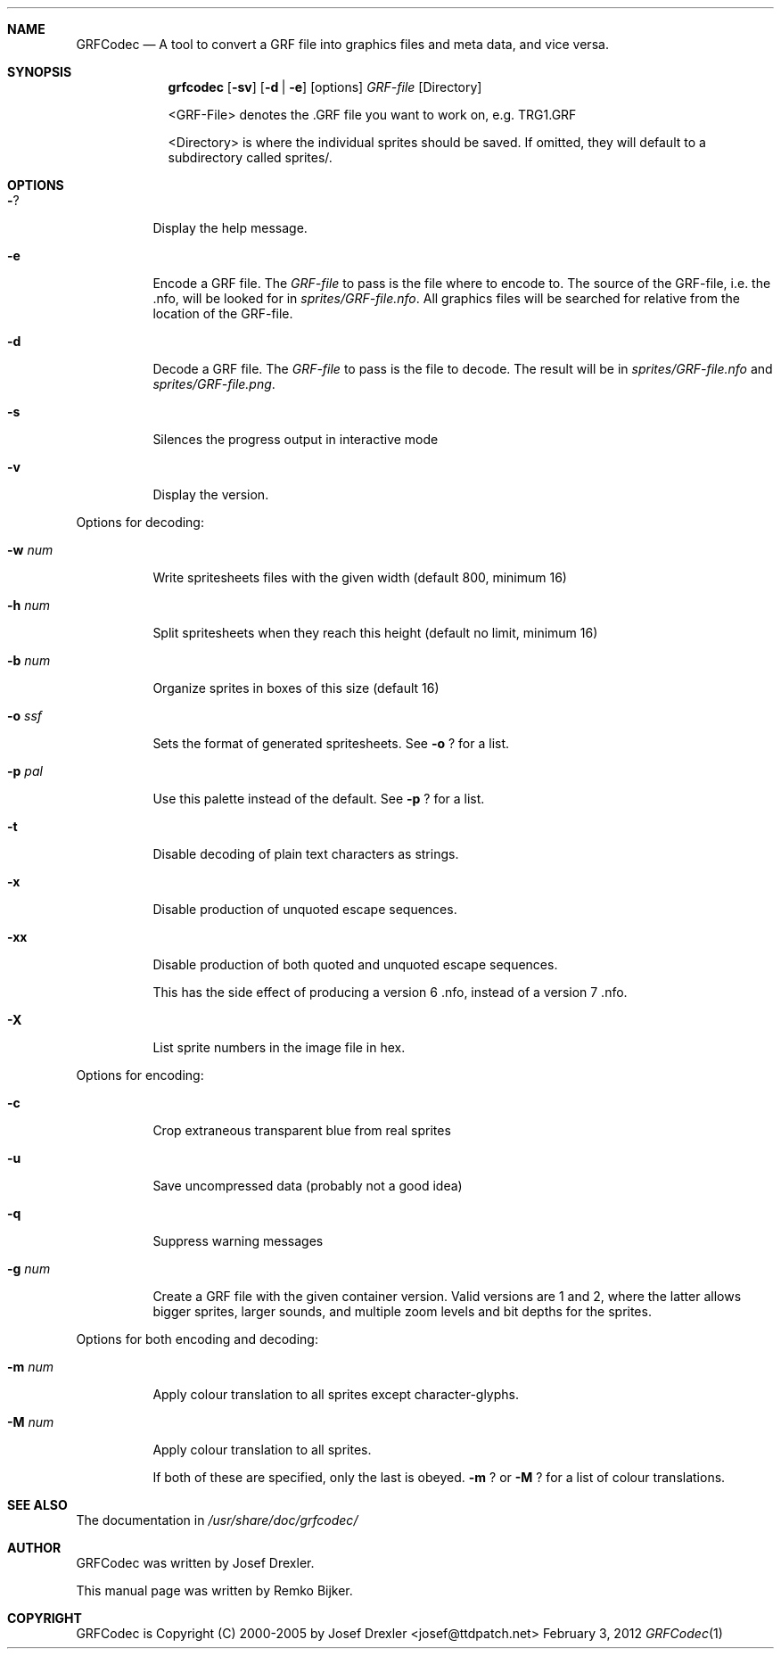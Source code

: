 .\"                                      Hey, EMACS: -*- nroff -*-
.\" Please adjust this date whenever revising the manpage.
.Dd February 3, 2012
.Dt GRFCodec 1
.Sh NAME
.Nm GRFCodec
.Nd A tool to convert a GRF file into graphics files and meta data, and vice versa.
.Sh SYNOPSIS
.Nm grfcodec
.Op Fl sv
.Op Fl d | e
.Op options
.Ar GRF\(hyfile
.Op Directory
.Pp
<GRF\(hyFile> denotes the .GRF file you want to work on, e.g. TRG1.GRF
.Pp
<Directory> is where the individual sprites should be saved. If omitted, they
will default to a subdirectory called sprites/.
.Sh OPTIONS
.Bl -tag
.It Fl ?
Display the help message.
.It Fl e
Encode a GRF file. The
.Ar GRF\(hyfile
to pass is the file where to encode to. The source of the GRF\(hyfile, i.e. the .nfo, will be looked for in
.Pa sprites/GRF\(hyfile.nfo .
All graphics files will be searched for relative from the location of the GRF\(hyfile.
.It Fl d
Decode a GRF file. The
.Ar GRF\(hyfile
to pass is the file to decode. The result will be in
.Pa sprites/GRF\(hyfile.nfo
and
.Pa sprites/GRF\(hyfile.png .
.It Fl s
Silences the progress output in interactive mode
.It Fl v
Display the version.
.El
.Pp
Options for decoding:
.Bl -tag
.It Fl w Ar num
Write spritesheets files with the given width (default 800, minimum 16)
.It Fl h Ar num
Split spritesheets when they reach this height (default no limit, minimum 16)
.It Fl b Ar num
Organize sprites in boxes of this size (default 16)
.It Fl o Ar ssf
Sets the format of generated spritesheets.  See
.Fl o
? for a list.
.It Fl p Ar pal
Use this palette instead of the default.  See
.Fl p
? for a list.
.It Fl t
Disable decoding of plain text characters as strings.
.It Fl x
Disable production of unquoted escape sequences.
.It Fl xx
Disable production of both quoted and unquoted escape sequences.
.Pp
This has the side effect of producing a version 6 .nfo, instead
of a version 7 .nfo.
.It Fl X
List sprite numbers in the image file in hex.
.El
.Pp
Options for encoding:
.Bl -tag
.It Fl c
Crop extraneous transparent blue from real sprites
.It Fl u
Save uncompressed data (probably not a good idea)
.It Fl q
Suppress warning messages
.It Fl g Ar num
Create a GRF file with the given container version. Valid versions are
1 and 2, where the latter allows bigger sprites, larger sounds, and
multiple zoom levels and bit depths for the sprites.
.El
.Pp
Options for both encoding and decoding:
.Bl -tag
.It Fl m Ar num
Apply colour translation to all sprites except character\(hyglyphs.
.It Fl M Ar num
Apply colour translation to all sprites.
.Pp
If both of these are specified, only the last is obeyed.
.Fl m
? or
.Fl M
? for a list of colour translations.
.El
.Sh SEE ALSO
The documentation in
.Pa /usr/share/doc/grfcodec/
.Sh AUTHOR
GRFCodec was written by Josef Drexler.
.Pp
This manual page was written by Remko Bijker.
.Sh COPYRIGHT
GRFCodec is Copyright (C) 2000\(hy2005 by Josef Drexler <josef@ttdpatch.net>
